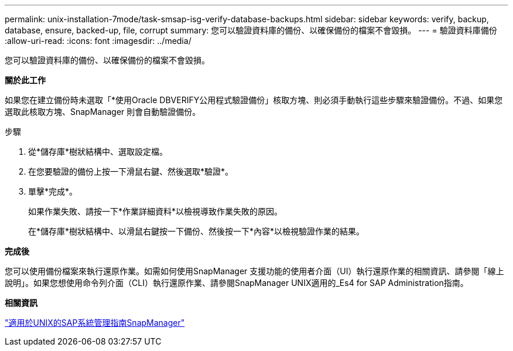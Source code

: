 ---
permalink: unix-installation-7mode/task-smsap-isg-verify-database-backups.html 
sidebar: sidebar 
keywords: verify, backup, database, ensure, backed-up, file, corrupt 
summary: 您可以驗證資料庫的備份、以確保備份的檔案不會毀損。 
---
= 驗證資料庫備份
:allow-uri-read: 
:icons: font
:imagesdir: ../media/


[role="lead"]
您可以驗證資料庫的備份、以確保備份的檔案不會毀損。

*關於此工作*

如果您在建立備份時未選取「*使用Oracle DBVERIFY公用程式驗證備份」核取方塊、則必須手動執行這些步驟來驗證備份。不過、如果您選取此核取方塊、SnapManager 則會自動驗證備份。

.步驟
. 從*儲存庫*樹狀結構中、選取設定檔。
. 在您要驗證的備份上按一下滑鼠右鍵、然後選取*驗證*。
. 單擊*完成*。
+
如果作業失敗、請按一下*作業詳細資料*以檢視導致作業失敗的原因。

+
在*儲存庫*樹狀結構中、以滑鼠右鍵按一下備份、然後按一下*內容*以檢視驗證作業的結果。



*完成後*

您可以使用備份檔案來執行還原作業。如需如何使用SnapManager 支援功能的使用者介面（UI）執行還原作業的相關資訊、請參閱「線上說明」。如果您想使用命令列介面（CLI）執行還原作業、請參閱SnapManager UNIX適用的_Es4 for SAP Administration指南。

*相關資訊*

https://library.netapp.com/ecm/ecm_download_file/ECMP12481453["適用於UNIX的SAP系統管理指南SnapManager"^]
